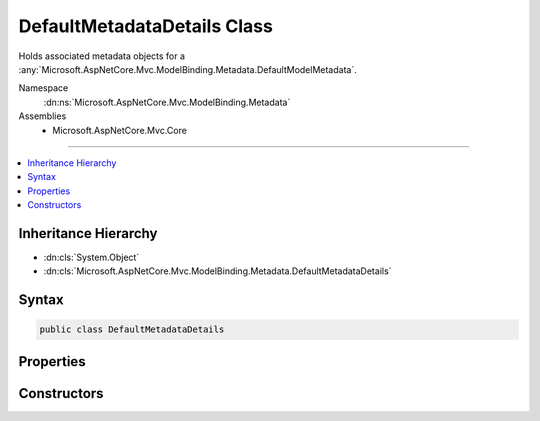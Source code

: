 

DefaultMetadataDetails Class
============================






Holds associated metadata objects for a :any:`Microsoft.AspNetCore.Mvc.ModelBinding.Metadata.DefaultModelMetadata`\.


Namespace
    :dn:ns:`Microsoft.AspNetCore.Mvc.ModelBinding.Metadata`
Assemblies
    * Microsoft.AspNetCore.Mvc.Core

----

.. contents::
   :local:



Inheritance Hierarchy
---------------------


* :dn:cls:`System.Object`
* :dn:cls:`Microsoft.AspNetCore.Mvc.ModelBinding.Metadata.DefaultMetadataDetails`








Syntax
------

.. code-block:: csharp

    public class DefaultMetadataDetails








.. dn:class:: Microsoft.AspNetCore.Mvc.ModelBinding.Metadata.DefaultMetadataDetails
    :hidden:

.. dn:class:: Microsoft.AspNetCore.Mvc.ModelBinding.Metadata.DefaultMetadataDetails

Properties
----------

.. dn:class:: Microsoft.AspNetCore.Mvc.ModelBinding.Metadata.DefaultMetadataDetails
    :noindex:
    :hidden:

    
    .. dn:property:: Microsoft.AspNetCore.Mvc.ModelBinding.Metadata.DefaultMetadataDetails.BindingMetadata
    
        
    
        
        Gets or sets the :any:`Microsoft.AspNetCore.Mvc.ModelBinding.Metadata.BindingMetadata`\.
    
        
        :rtype: Microsoft.AspNetCore.Mvc.ModelBinding.Metadata.BindingMetadata
    
        
        .. code-block:: csharp
    
            public BindingMetadata BindingMetadata
            {
                get;
                set;
            }
    
    .. dn:property:: Microsoft.AspNetCore.Mvc.ModelBinding.Metadata.DefaultMetadataDetails.DisplayMetadata
    
        
    
        
        Gets or sets the :any:`Microsoft.AspNetCore.Mvc.ModelBinding.Metadata.DisplayMetadata`\.
    
        
        :rtype: Microsoft.AspNetCore.Mvc.ModelBinding.Metadata.DisplayMetadata
    
        
        .. code-block:: csharp
    
            public DisplayMetadata DisplayMetadata
            {
                get;
                set;
            }
    
    .. dn:property:: Microsoft.AspNetCore.Mvc.ModelBinding.Metadata.DefaultMetadataDetails.Key
    
        
    
        
        Gets or sets the :any:`Microsoft.AspNetCore.Mvc.ModelBinding.Metadata.ModelMetadataIdentity`\.
    
        
        :rtype: Microsoft.AspNetCore.Mvc.ModelBinding.Metadata.ModelMetadataIdentity
    
        
        .. code-block:: csharp
    
            public ModelMetadataIdentity Key
            {
                get;
            }
    
    .. dn:property:: Microsoft.AspNetCore.Mvc.ModelBinding.Metadata.DefaultMetadataDetails.ModelAttributes
    
        
    
        
        Gets or sets the set of model attributes.
    
        
        :rtype: Microsoft.AspNetCore.Mvc.ModelBinding.ModelAttributes
    
        
        .. code-block:: csharp
    
            public ModelAttributes ModelAttributes
            {
                get;
            }
    
    .. dn:property:: Microsoft.AspNetCore.Mvc.ModelBinding.Metadata.DefaultMetadataDetails.Properties
    
        
    
        
        Gets or sets the :any:`Microsoft.AspNetCore.Mvc.ModelBinding.ModelMetadata` entries for the model properties.
    
        
        :rtype: Microsoft.AspNetCore.Mvc.ModelBinding.ModelMetadata<Microsoft.AspNetCore.Mvc.ModelBinding.ModelMetadata>[]
    
        
        .. code-block:: csharp
    
            public ModelMetadata[] Properties
            {
                get;
                set;
            }
    
    .. dn:property:: Microsoft.AspNetCore.Mvc.ModelBinding.Metadata.DefaultMetadataDetails.PropertyGetter
    
        
    
        
        Gets or sets a property getter delegate to get the property value from a model object.
    
        
        :rtype: System.Func<System.Func`2>{System.Object<System.Object>, System.Object<System.Object>}
    
        
        .. code-block:: csharp
    
            public Func<object, object> PropertyGetter
            {
                get;
                set;
            }
    
    .. dn:property:: Microsoft.AspNetCore.Mvc.ModelBinding.Metadata.DefaultMetadataDetails.PropertySetter
    
        
    
        
        Gets or sets a property setter delegate to set the property value on a model object.
    
        
        :rtype: System.Action<System.Action`2>{System.Object<System.Object>, System.Object<System.Object>}
    
        
        .. code-block:: csharp
    
            public Action<object, object> PropertySetter
            {
                get;
                set;
            }
    
    .. dn:property:: Microsoft.AspNetCore.Mvc.ModelBinding.Metadata.DefaultMetadataDetails.ValidationMetadata
    
        
    
        
        Gets or sets the :any:`Microsoft.AspNetCore.Mvc.ModelBinding.Metadata.ValidationMetadata`
    
        
        :rtype: Microsoft.AspNetCore.Mvc.ModelBinding.Metadata.ValidationMetadata
    
        
        .. code-block:: csharp
    
            public ValidationMetadata ValidationMetadata
            {
                get;
                set;
            }
    

Constructors
------------

.. dn:class:: Microsoft.AspNetCore.Mvc.ModelBinding.Metadata.DefaultMetadataDetails
    :noindex:
    :hidden:

    
    .. dn:constructor:: Microsoft.AspNetCore.Mvc.ModelBinding.Metadata.DefaultMetadataDetails.DefaultMetadataDetails(Microsoft.AspNetCore.Mvc.ModelBinding.Metadata.ModelMetadataIdentity, Microsoft.AspNetCore.Mvc.ModelBinding.ModelAttributes)
    
        
    
        
        Creates a new :any:`Microsoft.AspNetCore.Mvc.ModelBinding.Metadata.DefaultMetadataDetails`\.
    
        
    
        
        :param key: The :any:`Microsoft.AspNetCore.Mvc.ModelBinding.Metadata.ModelMetadataIdentity`\.
        
        :type key: Microsoft.AspNetCore.Mvc.ModelBinding.Metadata.ModelMetadataIdentity
    
        
        :param attributes: The set of model attributes.
        
        :type attributes: Microsoft.AspNetCore.Mvc.ModelBinding.ModelAttributes
    
        
        .. code-block:: csharp
    
            public DefaultMetadataDetails(ModelMetadataIdentity key, ModelAttributes attributes)
    

